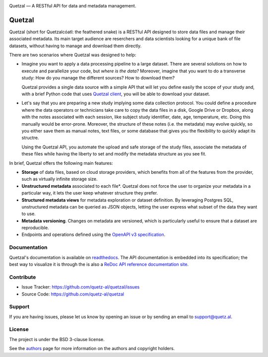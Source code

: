 .. class:: center

    .. image:: docs/source/_static/logo_h.png
       :height: 100px
       :alt: Quetzal logo

    Quetzal — A RESTful API for data and metadata management.

.. badges will go here


Quetzal
=======

.. abstract_start

Quetzal (short for Quetzalcóatl: the feathered snake) is a RESTful API designed
to store data files and manage their associated metadata.
Its main target audience are reserchers and data scientists looking for a
unique bank of file datasets, without having to manage and download
them directly.

There are two scenarios where Quetzal was designed to help:

* Imagine you want to apply a data processing pipeline to a large dataset.
  There are several solutions on how to execute and parallelize your code, but
  *where is the data?* Moreover, imagine that you want to do a transverse study:
  How do you manage the different sources? How to download them?

  Quetzal provides a single data source with a simple API that will let you
  define easily the scope of your study and, with a brief Python code that
  uses `Quetzal client <https://github.com/quetz-al/quetzal-client>`_, you will
  be able to download your dataset.

* Let's say that you are preparing a new study implying some data collection
  protocol. You could define a procedure where the data operators or technicians
  take care to copy the data files in a disk, Google Drive or Dropbox, along
  with the notes associated with each session, like subject study identifier,
  date, age, temperature, etc. Doing this manually would be error-prone.
  Moreover, the structure of these notes (i.e. the metadata) may evolve quickly,
  so you either save them as manual notes, text files, or some database that
  gives you the flexibility to quickly adapt its structre.

  Using the Quetzal API, you automate the upload and safe storage of the study
  files, associate the metadata of these files while having the liberty to set
  and modify the metadata structure as you see fit.


In brief, Quetzal offers the following main features:

* **Storage** of data files, based on cloud storage providers, which benefits
  from all of the features from the provider, such as virtually infinite
  storage size.
* **Unstructured metadata** associated to each file*. Quetzal does not force
  the user to organize your metadata in a particular way, it lets the user keep
  whatever structure they prefer.
* **Structured metadata views** for metadata exploration or dataset definition.
  By leveraging Postgres SQL, unstructured metadata can be queried as JSON
  objects, letting the user express what subset of the data they want to use.
* **Metadata versioning**. Changes on metadata are versioned, which is
  particularly useful to ensure that a dataset are reproducible.
* Endpoints and operations defined using the
  `OpenAPI v3 specification <https://github.com/OAI/OpenAPI-Specification>`_.

.. abstract_end

Documentation
-------------

Quetzal's documentation is available on
`readthedocs <https://quetzal-api.readthedocs.org>`_. The API documentation is
embedded into its specification; the best way to visualize it is through the
is also a
`ReDoc API reference documentation site <https://stage.quetz.al/redoc>`_.



Contribute
----------

- Issue Tracker: https://github.com/quetz-al/quetzal/issues
- Source Code: https://github.com/quetz-al/quetzal

Support
-------

If you are having issues, please let us know by opening an issue or by sending
an email to support@quetz.al.

License
-------

The project is under the BSD 3-clause license.

See the `authors <./AUTHORS.rst>`_ page for more information on the authors and
copyright holders.
